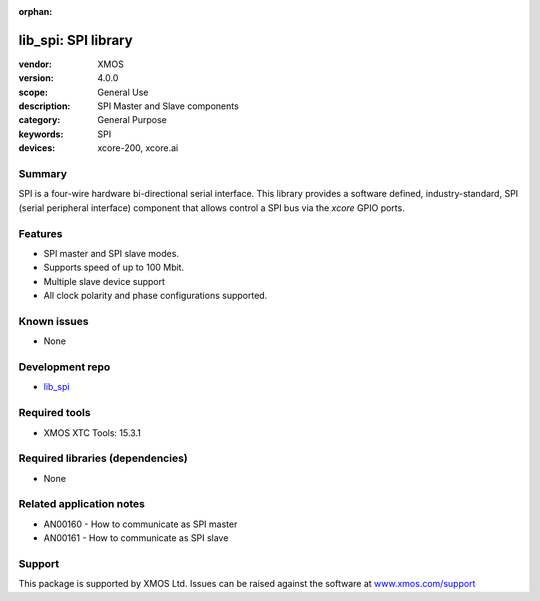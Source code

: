 :orphan:

####################
lib_spi: SPI library
####################

:vendor: XMOS
:version: 4.0.0
:scope: General Use
:description: SPI Master and Slave components
:category: General Purpose
:keywords: SPI
:devices: xcore-200, xcore.ai

*******
Summary
*******

SPI is a four-wire hardware bi-directional serial interface.
This library provides a  software defined, industry-standard, SPI (serial peripheral
interface) component that allows control a SPI bus via the `xcore` GPIO ports. 

********
Features
********

* SPI master and SPI slave modes.
* Supports speed of up to 100 Mbit.
* Multiple slave device support
* All clock polarity and phase configurations supported.

************
Known issues
************

* None

****************
Development repo
****************

* `lib_spi <https://www.github.com/xmos/lib_spi>`_

**************
Required tools
**************

* XMOS XTC Tools: 15.3.1

*********************************
Required libraries (dependencies)
*********************************

* None

*************************
Related application notes
*************************

* AN00160 - How to communicate as SPI master
* AN00161 - How to communicate as SPI slave


*******
Support
*******

This package is supported by XMOS Ltd. Issues can be raised against the software at
`www.xmos.com/support <https://www.xmos.com/support>`_

